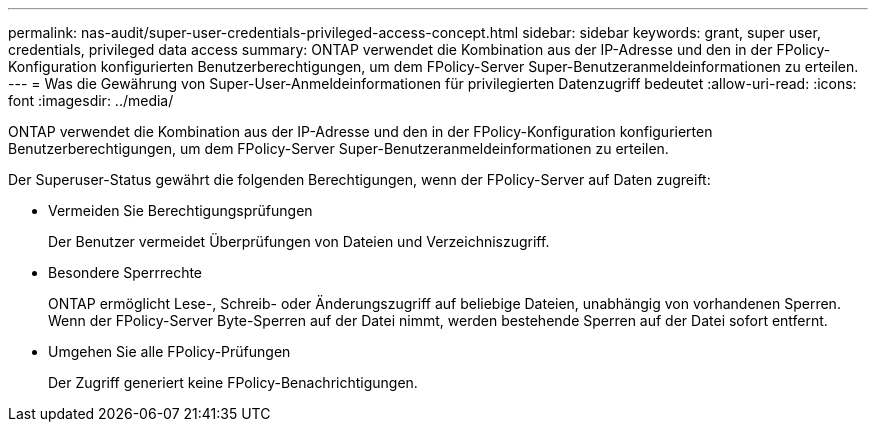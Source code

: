 ---
permalink: nas-audit/super-user-credentials-privileged-access-concept.html 
sidebar: sidebar 
keywords: grant, super user, credentials, privileged data access 
summary: ONTAP verwendet die Kombination aus der IP-Adresse und den in der FPolicy-Konfiguration konfigurierten Benutzerberechtigungen, um dem FPolicy-Server Super-Benutzeranmeldeinformationen zu erteilen. 
---
= Was die Gewährung von Super-User-Anmeldeinformationen für privilegierten Datenzugriff bedeutet
:allow-uri-read: 
:icons: font
:imagesdir: ../media/


[role="lead"]
ONTAP verwendet die Kombination aus der IP-Adresse und den in der FPolicy-Konfiguration konfigurierten Benutzerberechtigungen, um dem FPolicy-Server Super-Benutzeranmeldeinformationen zu erteilen.

Der Superuser-Status gewährt die folgenden Berechtigungen, wenn der FPolicy-Server auf Daten zugreift:

* Vermeiden Sie Berechtigungsprüfungen
+
Der Benutzer vermeidet Überprüfungen von Dateien und Verzeichniszugriff.

* Besondere Sperrrechte
+
ONTAP ermöglicht Lese-, Schreib- oder Änderungszugriff auf beliebige Dateien, unabhängig von vorhandenen Sperren. Wenn der FPolicy-Server Byte-Sperren auf der Datei nimmt, werden bestehende Sperren auf der Datei sofort entfernt.

* Umgehen Sie alle FPolicy-Prüfungen
+
Der Zugriff generiert keine FPolicy-Benachrichtigungen.


